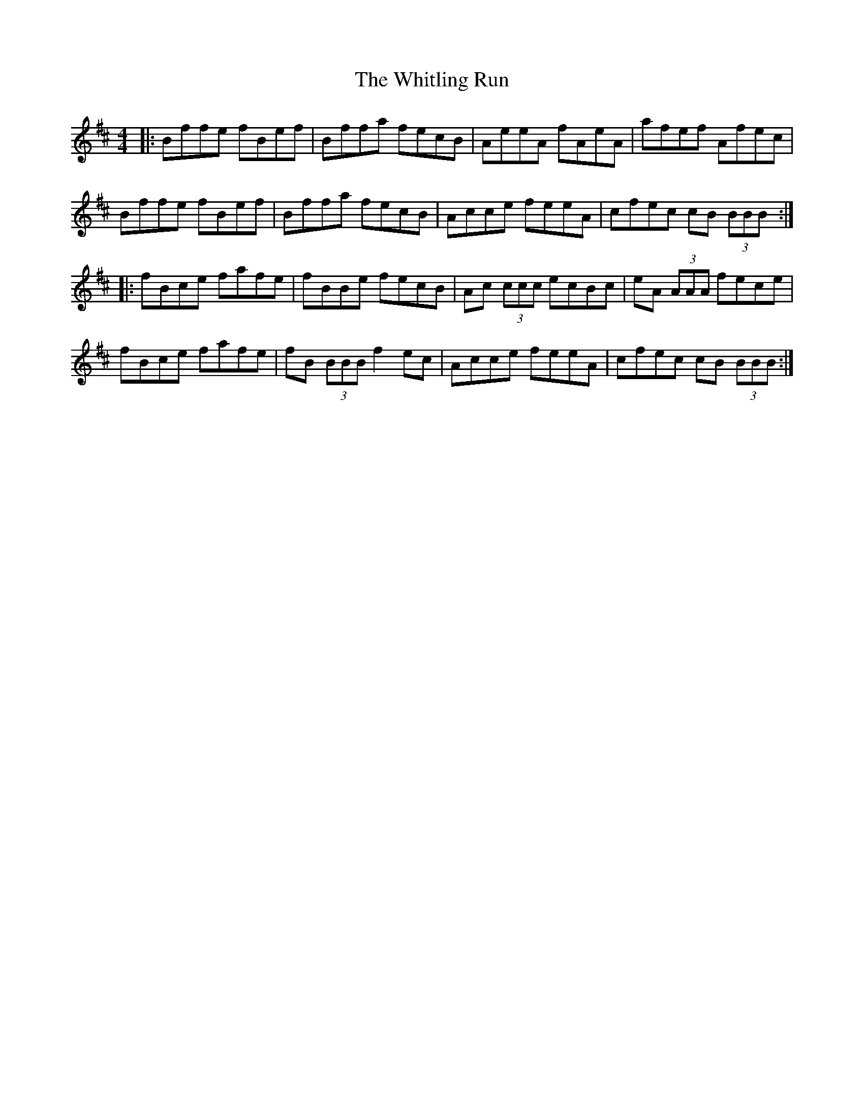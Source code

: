 X: 42801
T: Whitling Run, The
R: reel
M: 4/4
K: Bminor
|:Bffe fBef|Bffa fecB|AeeA fAeA|afef Afec|
Bffe fBef|Bffa fecB|Acce feeA|cfec cB (3BBB:|
|:fBce fafe|fBBe fecB|Ac (3ccc ecBc|eA (3AAA fece|
fBce fafe|fB (3BBB f2 ec|Acce feeA|cfec cB (3BBB:|

